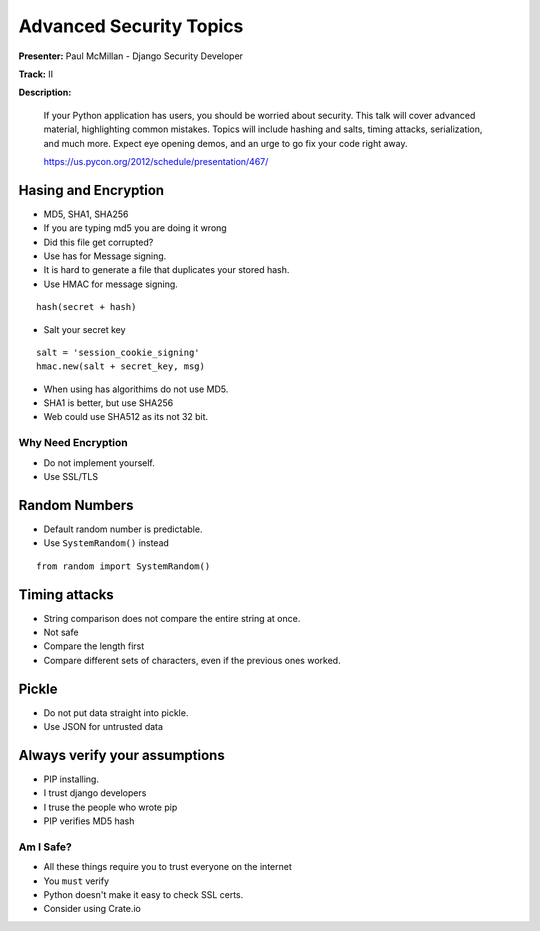 ========================
Advanced Security Topics
========================

**Presenter:** Paul McMillan - Django Security Developer

**Track:** II

**Description:**

    If your Python application has users, you should be worried about security. This talk will cover advanced material, highlighting common mistakes. Topics will include hashing and salts, timing attacks, serialization, and much more. Expect eye opening demos, and an urge to go fix your code right away.

    https://us.pycon.org/2012/schedule/presentation/467/


Hasing and Encryption
=====================

* MD5, SHA1, SHA256
* If you are typing md5 you are doing it wrong
* Did this file get corrupted?
* Use has for Message signing.
* It is hard to generate a file that duplicates your stored hash.
* Use HMAC for message signing.

::

    hash(secret + hash)

* Salt your secret key

::


    salt = 'session_cookie_signing'
    hmac.new(salt + secret_key, msg)

* When using has algorithims do not use MD5.
* SHA1 is better, but use SHA256
* Web could use SHA512 as its not 32 bit.

Why Need Encryption
-------------------

* Do not implement yourself.
* Use SSL/TLS

Random Numbers
==============

* Default random number is predictable.
* Use ``SystemRandom()`` instead


::

    from random import SystemRandom()


Timing attacks
==============

* String comparison does not compare the entire string at once.
* Not safe
* Compare the length first
* Compare different sets of characters, even if the previous ones worked.

Pickle
======

* Do not put data straight into pickle.
* Use JSON for untrusted data


Always verify your assumptions
==============================

* PIP installing.
* I trust django developers
* I truse the people who wrote pip
* PIP verifies MD5 hash

Am I Safe?
----------

* All these things require you to trust everyone on the internet
* You ``must`` verify
* Python doesn't make it easy to check SSL certs.
* Consider using Crate.io
